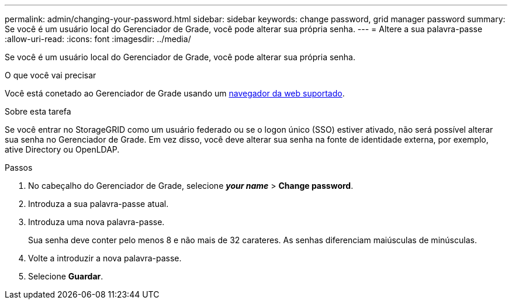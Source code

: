 ---
permalink: admin/changing-your-password.html 
sidebar: sidebar 
keywords: change password, grid manager password 
summary: Se você é um usuário local do Gerenciador de Grade, você pode alterar sua própria senha. 
---
= Altere a sua palavra-passe
:allow-uri-read: 
:icons: font
:imagesdir: ../media/


[role="lead"]
Se você é um usuário local do Gerenciador de Grade, você pode alterar sua própria senha.

.O que você vai precisar
Você está conetado ao Gerenciador de Grade usando um xref:../admin/web-browser-requirements.adoc[navegador da web suportado].

.Sobre esta tarefa
Se você entrar no StorageGRID como um usuário federado ou se o logon único (SSO) estiver ativado, não será possível alterar sua senha no Gerenciador de Grade. Em vez disso, você deve alterar sua senha na fonte de identidade externa, por exemplo, ative Directory ou OpenLDAP.

.Passos
. No cabeçalho do Gerenciador de Grade, selecione *_your name_* > *Change password*.
. Introduza a sua palavra-passe atual.
. Introduza uma nova palavra-passe.
+
Sua senha deve conter pelo menos 8 e não mais de 32 carateres. As senhas diferenciam maiúsculas de minúsculas.

. Volte a introduzir a nova palavra-passe.
. Selecione *Guardar*.

